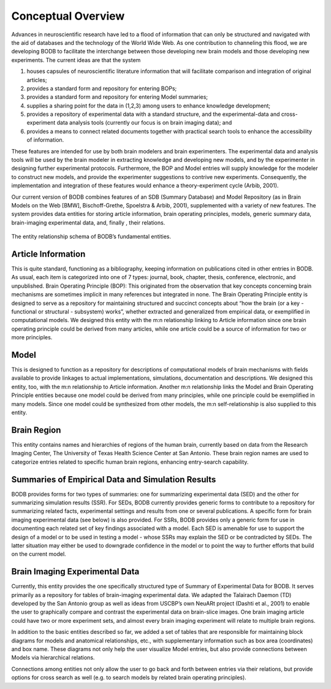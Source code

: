 Conceptual Overview
===================

Advances in neuroscientific research have led to a flood of information that can only be structured and navigated with the aid of databases and the technology of the World Wide Web. As one contribution to channeling this flood, we are developing BODB to facilitate the interchange between those developing new brain models and those developing new experiments. The current ideas are that the system 

#. houses capsules of neuroscientific literature information that will facilitate comparison and integration of original articles; 
#. provides a standard form and repository for entering BOPs; 
#. provides a standard form and repository for entering Model summaries; 
#. supplies a sharing point for the data in (1,2,3) among users to enhance knowledge development; 
#. provides a repository of experimental data with a standard structure, and the experimental-data and cross-experiment data analysis tools (currently our focus is on brain imaging data); and 
#. provides a means to connect related documents together with practical search tools to enhance the accessibility of information. 

These features are intended for use by both brain modelers and brain experimenters. The experimental data and analysis tools will be used by the brain modeler in extracting knowledge and developing new models, and by the experimenter in designing further experimental protocols. Furthermore, the BOP and Model entries will supply knowledge for the modeler to construct new models, and provide the experimenter suggestions to contrive new experiments. Consequently, the implementation and integration of these features would enhance a theory-experiment cycle (Arbib, 2001).

Our current version of BODB combines features of an SDB (Summary Database) and Model Repository (as in Brain Models on the Web [BMW], Bischoff-Grethe, Spoelstra & Arbib, 2001), supplemented with a variety of new features. The system provides data entities for storing article information, brain operating principles, models, generic summary data, brain-imaging experimental data, and, finally , their relations.

.. figure:: images/bodb_entity_schema.png
    :align: center
    :figclass: align-center

    The entity relationship schema of BODB’s fundamental entities.

Article Information
-------------------
This is quite standard, functioning as a bibliography, keeping information on publications cited in other entries in BODB. As usual, each item is categorized into one of 7 types: journal, book, chapter, thesis, conference, electronic, and unpublished. Brain Operating Principle (BOP): This originated from the observation that key concepts concerning brain mechanisms are sometimes implicit in many references but integrated in none. The Brain Operating Principle entity is designed to serve as a repository for maintaining structured and succinct concepts about “how the brain (or a key - functional or structural - subsystem) works”, whether extracted and generalized from empirical data, or exemplified in computational models. We designed this entity with the m:n relationship linking to Article information since one brain operating principle could be derived from many articles, while one article could be a source of information for two or more principles.

Model
-----
This is designed to function as a repository for descriptions of computational models of brain mechanisms with fields available to provide linkages to actual implementations, simulations, documentation and descriptions. We designed this entity, too, with the m:n relationship to Article information. Another m:n relationship links the Model and Brain Operating Principle entities because one model could be derived from many principles, while one principle could be exemplified in many models. Since one model could be synthesized from other models, the m:n self-relationship is also supplied to this entity.

Brain Region
------------
This entity contains names and hierarchies of regions of the human brain, currently based on data from the Research Imaging Center, The University of Texas Health Science Center at San Antonio. These brain region names are used to categorize entries related to specific human brain regions, enhancing entry-search capability.

Summaries of Empirical Data and Simulation Results
--------------------------------------------------
BODB provides forms for two types of summaries: one for summarizing experimental data (SED) and the other for summarizing simulation results (SSR). For SEDs, BODB currently provides generic forms to contribute to a repository for summarizing related facts, experimental settings and results from one or several publications. A specific form for brain imaging experimental data (see below) is also provided. For SSRs, BODB provides only a generic form for use in documenting each related set of key findings associated with a model. Each SED is amenable for use to support the design of a model or to be used in testing a model - whose SSRs may explain the SED or be contradicted by SEDs. The latter situation may either be used to downgrade confidence in the model or to point the way to further efforts that build on the current model.

Brain Imaging Experimental Data
-------------------------------
Currently, this entity provides the one specifically structured type of Summary of Experimental Data for BODB. It serves primarily as a repository for tables of brain-imaging experimental data. We adapted the Talairach Daemon (TD) developed by the San Antonio group as well as ideas from USCBP’s own NeuARt project (Dashti et al., 2001) to enable the user to graphically compare and contrast the experimental data on brain-slice images. One brain imaging article could have two or more experiment sets, and almost every brain imaging experiment will relate to multiple brain regions.

In addition to the basic entities described so far, we added a set of tables that are responsible for maintaining block diagrams for models and anatomical relationships, etc., with supplementary information such as box area (coordinates) and box name. These diagrams not only help the user visualize Model entries, but also provide connections between Models via hierarchical relations.

Connections among entities not only allow the user to go back and forth between entries via their relations, but provide options for cross search as well (e.g. to search models by related brain operating principles).
